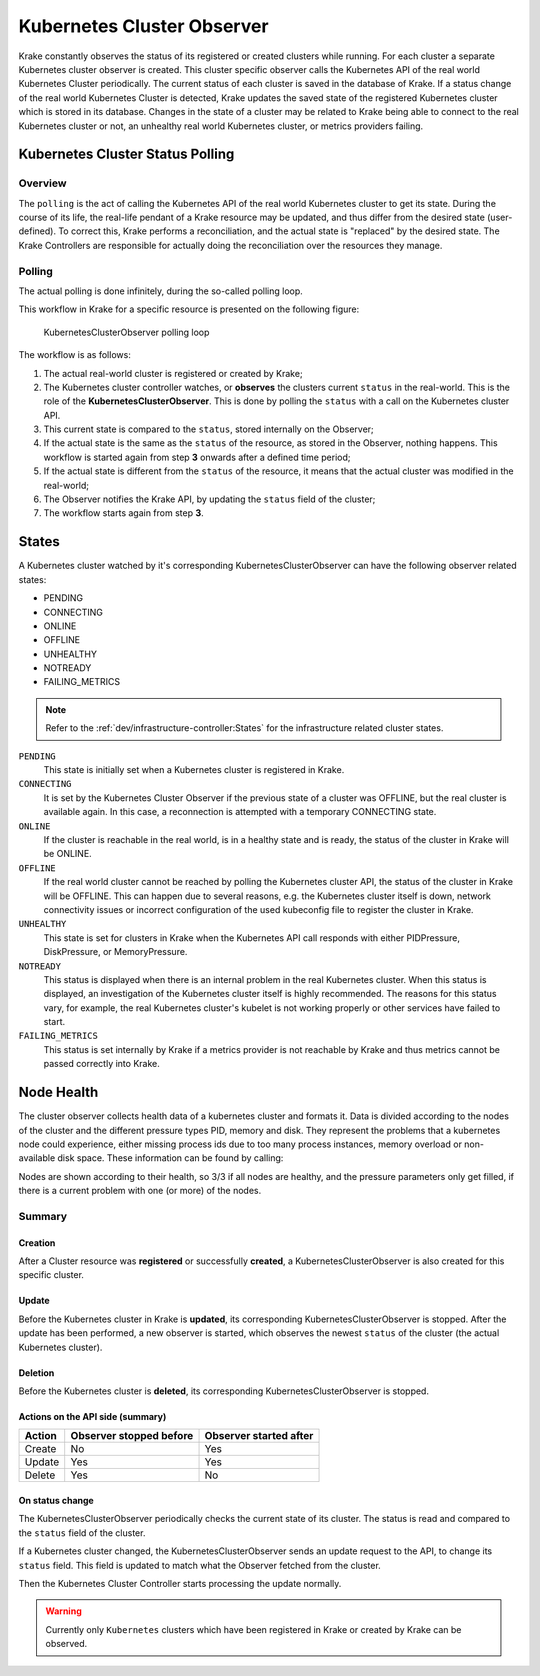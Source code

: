 ===========================
Kubernetes Cluster Observer
===========================

Krake constantly observes the status of its registered or created clusters while running. For each
cluster a separate Kubernetes cluster observer is created. This cluster specific observer
calls the Kubernetes API of the real world Kubernetes Cluster periodically. The current
status of each cluster is saved in the database of Krake. If a status change of the real
world Kubernetes Cluster is detected, Krake updates the saved state of the registered
Kubernetes cluster which is stored in its database. Changes in the state of a cluster
may be related to Krake being able to connect to the real Kubernetes cluster or not, an
unhealthy real world Kubernetes cluster, or metrics providers failing.


Kubernetes Cluster Status Polling
=================================
Overview
--------
The ``polling`` is the act of calling the Kubernetes API of the real world Kubernetes
cluster to get its state. During the course of its life, the real-life pendant of a
Krake resource may be updated, and thus differ from the desired state (user-defined). To
correct this, Krake performs a reconciliation, and the actual state is "replaced" by the
desired state. The Krake Controllers are responsible for actually doing the
reconciliation over the resources they manage.


Polling
-------

The actual polling is done infinitely, during the so-called polling loop.

This workflow in Krake for a specific resource is presented on the following figure:

.. figure:: /img/cluster_observer_loop.png

    KubernetesClusterObserver polling loop


The workflow is as follows:

#. The actual real-world cluster is registered or created by Krake;
#. The Kubernetes cluster controller watches, or **observes** the clusters current
   ``status`` in the real-world. This is the role of the **KubernetesClusterObserver**.
   This is done by polling the ``status`` with a call on the Kubernetes cluster API.
#. This current state is compared to the ``status``, stored internally on the Observer;
#. If the actual state is the same as the ``status`` of the resource, as stored in the
   Observer, nothing happens. This workflow is started again from step **3** onwards
   after a defined time period;
#. If the actual state is different from the ``status`` of the resource, it means that
   the actual cluster was modified in the real-world;
#. The Observer notifies the Krake API, by updating the ``status`` field of the cluster;
#. The workflow starts again from step **3**.



States
======

A Kubernetes cluster watched by it's corresponding KubernetesClusterObserver can have
the following observer related states:

- PENDING
- CONNECTING
- ONLINE
- OFFLINE
- UNHEALTHY
- NOTREADY
- FAILING_METRICS

.. note::

    Refer to the :ref:`dev/infrastructure-controller:States` for the infrastructure related cluster states.


``PENDING``
    This state is initially set when a Kubernetes cluster is registered in Krake.

``CONNECTING``
    It is set by the Kubernetes Cluster Observer if the previous state of a cluster was OFFLINE, but the real cluster is
    available again. In this case, a reconnection is attempted with a temporary
    CONNECTING state.

``ONLINE``
    If the cluster is reachable in the real world, is in a healthy state and is ready,
    the status of the cluster in Krake will be ONLINE.

``OFFLINE``
    If the real world cluster cannot be reached by polling the Kubernetes cluster API,
    the status of the cluster in Krake will be OFFLINE. This can happen due to several
    reasons, e.g. the Kubernetes cluster itself is down, network connectivity issues or
    incorrect configuration of the used kubeconfig file to register the cluster in
    Krake.

``UNHEALTHY``
    This state is set for clusters in Krake when the Kubernetes API call responds with
    either PIDPressure, DiskPressure, or MemoryPressure.

``NOTREADY``
    This status is displayed when there is an internal problem in the real Kubernetes
    cluster. When this status is displayed, an investigation of the Kubernetes cluster
    itself is highly recommended. The reasons for this status vary, for example, the
    real Kubernetes cluster's kubelet is not working properly or other services have
    failed to start.

``FAILING_METRICS``
    This status is set internally by Krake if a metrics provider is not reachable by
    Krake and thus metrics cannot be passed correctly into Krake.


Node Health
===========

The cluster observer collects health data of a kubernetes cluster and formats it.
Data is divided according to the nodes of the cluster and the different pressure types
PID, memory and disk. They represent the problems that a kubernetes node could
experience, either missing process ids due to too many process instances, memory overload
or non-available disk space.
These information can be found by calling:

.. prompt:: bash $ auto

    $ rok kube cluster get X
    +-----------------------+---------------------+
    | ...                   | ...                 |
    | nodes                 | 3/3                 |
    | nodes_pid_pressure    | 0/3                 |
    | nodes_memory_pressure | 0/3                 |
    | nodes_disk_pressure   | 0/3                 |
    | ...                   | ...                 |
    +-----------------------+---------------------+


Nodes are shown according to their health, so 3/3 if all nodes are healthy, and the
pressure parameters only get filled, if there is a current problem with one (or more) of
the nodes.

Summary
-------

Creation
~~~~~~~~

After a Cluster resource was **registered** or successfully **created**, a KubernetesClusterObserver is also
created for this specific cluster.

Update
~~~~~~

Before the Kubernetes cluster in Krake is **updated**, its
corresponding KubernetesClusterObserver is stopped. After the update has been performed,
a new observer is started, which observes the newest ``status`` of the cluster (the
actual Kubernetes cluster).

Deletion
~~~~~~~~

Before the Kubernetes cluster is **deleted**, its corresponding
KubernetesClusterObserver is stopped.


Actions on the API side (summary)
~~~~~~~~~~~~~~~~~~~~~~~~~~~~~~~~~

+--------+-------------------------+------------------------+
| Action | Observer stopped before | Observer started after |
+========+=========================+========================+
| Create | No                      | Yes                    |
+--------+-------------------------+------------------------+
| Update | Yes                     | Yes                    |
+--------+-------------------------+------------------------+
| Delete | Yes                     | No                     |
+--------+-------------------------+------------------------+

On status change
~~~~~~~~~~~~~~~~

The KubernetesClusterObserver periodically checks the current state of its cluster.
The status is read and compared to the ``status`` field of the cluster.

If a Kubernetes cluster changed, the KubernetesClusterObserver sends an update request
to the API, to change its ``status`` field. This field is updated to match what the
Observer fetched from the cluster.

Then the Kubernetes Cluster Controller starts processing the update normally.

.. warning::

    Currently only ``Kubernetes`` clusters which have been registered in Krake or
    created by Krake can be observed.
